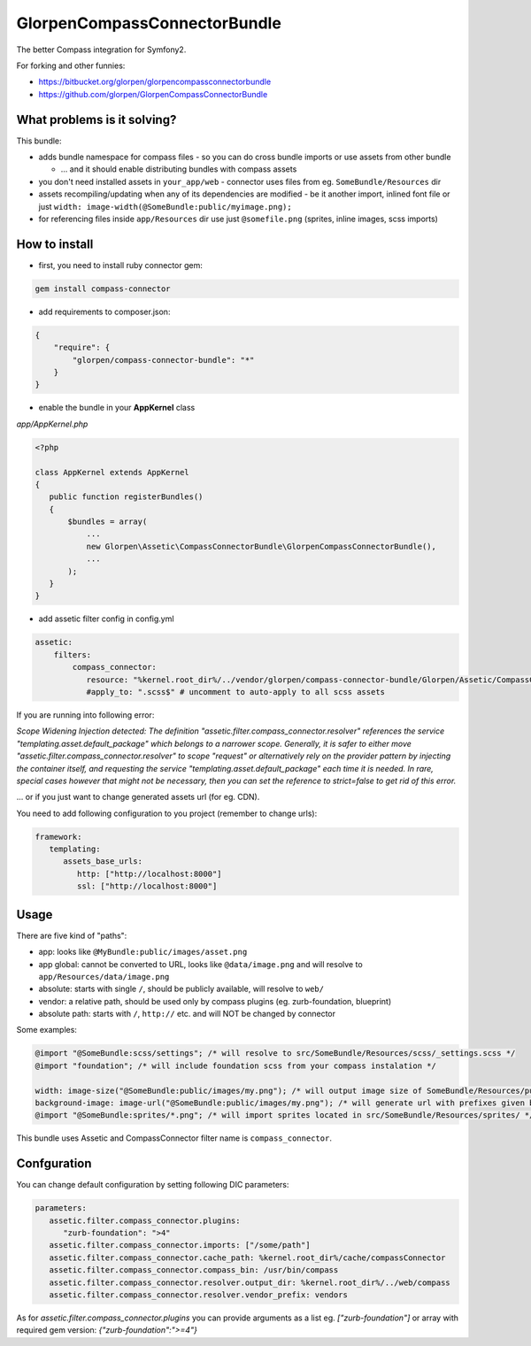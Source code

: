 -----------------------------
GlorpenCompassConnectorBundle
-----------------------------

The better Compass integration for Symfony2.

For forking and other funnies:

- https://bitbucket.org/glorpen/glorpencompassconnectorbundle
- https://github.com/glorpen/GlorpenCompassConnectorBundle

What problems is it solving?
============================

This bundle:

- adds bundle namespace for compass files - so you can do cross bundle imports or use assets from other bundle

  - ... and it should enable distributing bundles with compass assets

- you don't need installed assets in ``your_app/web`` - connector uses files from eg. ``SomeBundle/Resources`` dir
- assets recompiling/updating when any of its dependencies are modified - be it another import, inlined font file or just ``width: image-width(@SomeBundle:public/myimage.png);``
- for referencing files inside ``app/Resources`` dir use just ``@somefile.png`` (sprites, inline images, scss imports)

How to install
==============

- first, you need to install ruby connector gem:

.. sourcecode:: bash

   gem install compass-connector

- add requirements to composer.json:

.. sourcecode:: json

   {
       "require": {
           "glorpen/compass-connector-bundle": "*"
       }
   }
   

- enable the bundle in your **AppKernel** class

*app/AppKernel.php*

.. sourcecode:: php

    <?php
    
    class AppKernel extends AppKernel
    {
       public function registerBundles()
       {
           $bundles = array(
               ...
               new Glorpen\Assetic\CompassConnectorBundle\GlorpenCompassConnectorBundle(),
               ...
           );
       }
    }

- add assetic filter config in config.yml

.. sourcecode:: yaml

   assetic:
       filters:
           compass_connector:
              resource: "%kernel.root_dir%/../vendor/glorpen/compass-connector-bundle/Glorpen/Assetic/CompassConnectorBundle/Resources/config/filter.xml"
              #apply_to: ".scss$" # uncomment to auto-apply to all scss assets


If you are running into following error:

*Scope Widening Injection detected: The definition "assetic.filter.compass_connector.resolver" references the service "templating.asset.default_package"
which belongs to a narrower scope. Generally, it is safer to either move "assetic.filter.compass_connector.resolver" to scope "request" or alternatively
rely on the provider pattern by injecting the container itself, and requesting the service "templating.asset.default_package" each time it is needed.
In rare, special cases however that might not be necessary, then you can set the reference to strict=false to get rid of this error.*

... or if you just want to change generated assets url (for eg. CDN).

You need to add following configuration to you project (remember to change urls):

.. sourcecode:: yaml

   framework:
      templating:
         assets_base_urls:
            http: ["http://localhost:8000"]
            ssl: ["http://localhost:8000"]


Usage
=====

There are five kind of "paths":

- app: looks like ``@MyBundle:public/images/asset.png``
- app global: cannot be converted to URL, looks like ``@data/image.png`` and will resolve to ``app/Resources/data/image.png``
- absolute: starts with single ``/``, should be publicly available, will resolve to ``web/``
- vendor: a relative path, should be used only by compass plugins (eg. zurb-foundation, blueprint)
- absolute path: starts with ``/``, ``http://`` etc. and will NOT be changed by connector

Some examples:

.. sourcecode:: css

   @import "@SomeBundle:scss/settings"; /* will resolve to src/SomeBundle/Resources/scss/_settings.scss */
   @import "foundation"; /* will include foundation scss from your compass instalation */
   
   width: image-size("@SomeBundle:public/images/my.png"); /* will output image size of SomeBundle/Resources/public/images/my.png */
   background-image: image-url("@SomeBundle:public/images/my.png"); /* will generate url with prefixes given by Symfony2 config */
   @import "@SomeBundle:sprites/*.png"; /* will import sprites located in src/SomeBundle/Resources/sprites/ */


This bundle uses Assetic and CompassConnector filter name is ``compass_connector``.

Confguration
============

You can change default configuration by setting following DIC parameters:

.. sourcecode:: yaml

   parameters:
      assetic.filter.compass_connector.plugins:
         "zurb-foundation": ">4"
      assetic.filter.compass_connector.imports: ["/some/path"]
      assetic.filter.compass_connector.cache_path: %kernel.root_dir%/cache/compassConnector
      assetic.filter.compass_connector.compass_bin: /usr/bin/compass
      assetic.filter.compass_connector.resolver.output_dir: %kernel.root_dir%/../web/compass
      assetic.filter.compass_connector.resolver.vendor_prefix: vendors
   
As for `assetic.filter.compass_connector.plugins` you can provide arguments as a list eg. `["zurb-foundation"]` or array with required gem version: `{"zurb-foundation":">=4"}`
